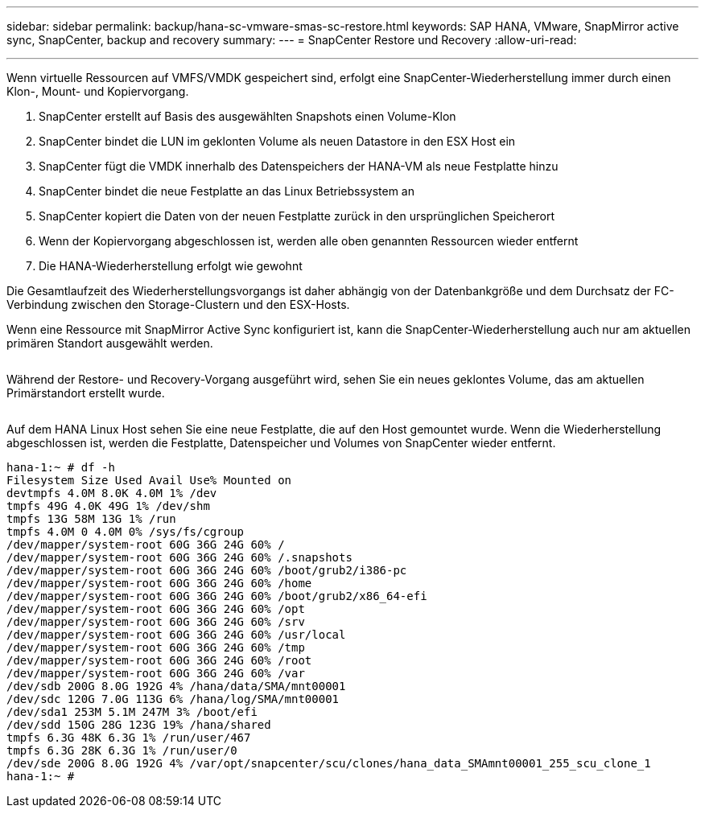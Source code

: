 ---
sidebar: sidebar 
permalink: backup/hana-sc-vmware-smas-sc-restore.html 
keywords: SAP HANA, VMware, SnapMirror active sync, SnapCenter, backup and recovery 
summary:  
---
= SnapCenter Restore und Recovery
:allow-uri-read: 


'''
Wenn virtuelle Ressourcen auf VMFS/VMDK gespeichert sind, erfolgt eine SnapCenter-Wiederherstellung immer durch einen Klon-, Mount- und Kopiervorgang.

. SnapCenter erstellt auf Basis des ausgewählten Snapshots einen Volume-Klon
. SnapCenter bindet die LUN im geklonten Volume als neuen Datastore in den ESX Host ein
. SnapCenter fügt die VMDK innerhalb des Datenspeichers der HANA-VM als neue Festplatte hinzu
. SnapCenter bindet die neue Festplatte an das Linux Betriebssystem an
. SnapCenter kopiert die Daten von der neuen Festplatte zurück in den ursprünglichen Speicherort
. Wenn der Kopiervorgang abgeschlossen ist, werden alle oben genannten Ressourcen wieder entfernt
. Die HANA-Wiederherstellung erfolgt wie gewohnt


Die Gesamtlaufzeit des Wiederherstellungsvorgangs ist daher abhängig von der Datenbankgröße und dem Durchsatz der FC-Verbindung zwischen den Storage-Clustern und den ESX-Hosts.

Wenn eine Ressource mit SnapMirror Active Sync konfiguriert ist, kann die SnapCenter-Wiederherstellung auch nur am aktuellen primären Standort ausgewählt werden.

image:sc-saphana-vmware-smas-image37.png[""]

Während der Restore- und Recovery-Vorgang ausgeführt wird, sehen Sie ein neues geklontes Volume, das am aktuellen Primärstandort erstellt wurde.

image:sc-saphana-vmware-smas-image38.png[""]

Auf dem HANA Linux Host sehen Sie eine neue Festplatte, die auf den Host gemountet wurde. Wenn die Wiederherstellung abgeschlossen ist, werden die Festplatte, Datenspeicher und Volumes von SnapCenter wieder entfernt.

....
hana-1:~ # df -h
Filesystem Size Used Avail Use% Mounted on
devtmpfs 4.0M 8.0K 4.0M 1% /dev
tmpfs 49G 4.0K 49G 1% /dev/shm
tmpfs 13G 58M 13G 1% /run
tmpfs 4.0M 0 4.0M 0% /sys/fs/cgroup
/dev/mapper/system-root 60G 36G 24G 60% /
/dev/mapper/system-root 60G 36G 24G 60% /.snapshots
/dev/mapper/system-root 60G 36G 24G 60% /boot/grub2/i386-pc
/dev/mapper/system-root 60G 36G 24G 60% /home
/dev/mapper/system-root 60G 36G 24G 60% /boot/grub2/x86_64-efi
/dev/mapper/system-root 60G 36G 24G 60% /opt
/dev/mapper/system-root 60G 36G 24G 60% /srv
/dev/mapper/system-root 60G 36G 24G 60% /usr/local
/dev/mapper/system-root 60G 36G 24G 60% /tmp
/dev/mapper/system-root 60G 36G 24G 60% /root
/dev/mapper/system-root 60G 36G 24G 60% /var
/dev/sdb 200G 8.0G 192G 4% /hana/data/SMA/mnt00001
/dev/sdc 120G 7.0G 113G 6% /hana/log/SMA/mnt00001
/dev/sda1 253M 5.1M 247M 3% /boot/efi
/dev/sdd 150G 28G 123G 19% /hana/shared
tmpfs 6.3G 48K 6.3G 1% /run/user/467
tmpfs 6.3G 28K 6.3G 1% /run/user/0
/dev/sde 200G 8.0G 192G 4% /var/opt/snapcenter/scu/clones/hana_data_SMAmnt00001_255_scu_clone_1
hana-1:~ #
....